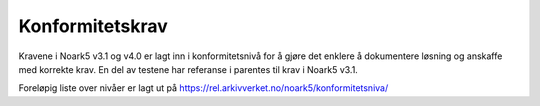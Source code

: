 Konformitetskrav
================

Kravene i Noark5 v3.1 og v4.0 er lagt inn i konformitetsnivå for å gjøre
det enklere å dokumentere løsning og anskaffe med korrekte krav. En del
av testene har referanse i parentes til krav i Noark5 v3.1.

Foreløpig liste over nivåer er lagt ut på
https://rel.arkivverket.no/noark5/konformitetsniva/
